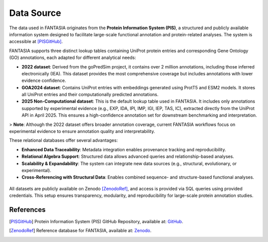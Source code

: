 Data Source
============

The data used in FANTASIA originates from the **Protein Information System (PIS)**, a structured and publicly available information system designed to facilitate large-scale functional annotation and protein-related analyses. The system is accessible at [PISGitHub]_.

FANTASIA supports three distinct lookup tables containing UniProt protein entries and corresponding Gene Ontology (GO) annotations, each adapted for different analytical needs:

- **2022 dataset**: Derived from the goPredSim project, it contains over 2 million annotations, including those inferred electronically (IEA). This dataset provides the most comprehensive coverage but includes annotations with lower evidence confidence.
- **GOA2024 dataset**: Contains UniProt entries with embeddings generated using ProtT5 and ESM2 models. It stores all UniProt entries and their computationally predicted annotations.
- **2025 Non-Computational dataset**: This is the default lookup table used in FANTASIA. It includes only annotations supported by experimental evidence (e.g., EXP, IDA, IPI, IMP, IGI, IEP, TAS, IC), extracted directly from the UniProt API in April 2025. This ensures a high-confidence annotation set for downstream benchmarking and interpretation.

> **Note**: Although the 2022 dataset offers broader annotation coverage, current FANTASIA workflows focus on experimental evidence to ensure annotation quality and interpretability.

These relational databases offer several advantages:

- **Enhanced Data Traceability**: Metadata integration enables provenance tracking and reproducibility.
- **Relational Algebra Support**: Structured data allows advanced queries and relationship-based analyses.
- **Scalability & Expandability**: The system can integrate new data sources (e.g., structural, evolutionary, or experimental).
- **Cross-Referencing with Structural Data**: Enables combined sequence- and structure-based functional analyses.

.. figure:: _static/PIS.png
   :alt: FANTASIA Pipeline Overview
   :align: center
   :width: 80%

All datasets are publicly available on Zenodo [ZenodoRef]_, and access is provided via SQL queries using provided credentials. This setup ensures transparency, modularity, and reproducibility for large-scale protein annotation studies.

References
^^^^^^^^^^

.. [PISGitHub] Protein Information System (PIS) GitHub Repository, available at: `GitHub <https://github.com/frapercan/protein_information_system>`_.

.. [ZenodoRef] Reference database for FANTASIA, available at: `Zenodo <https://zenodo.org/records/15133346>`_.
